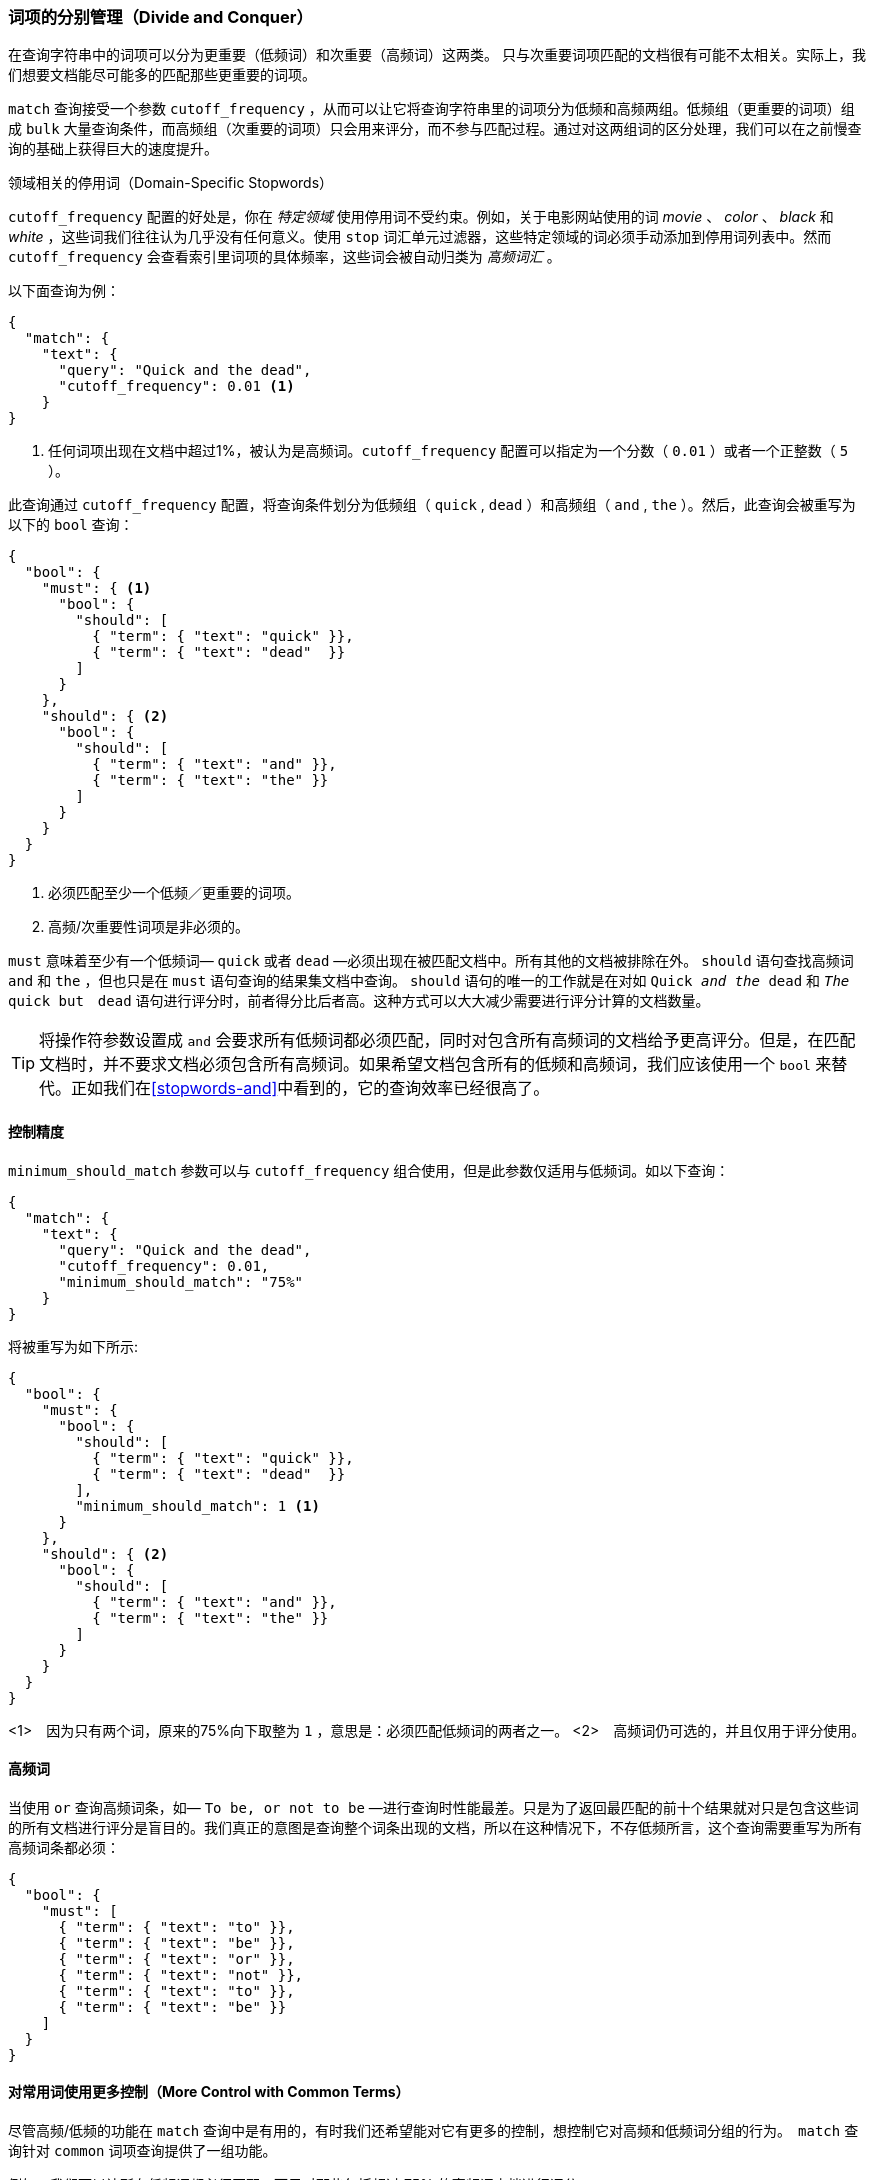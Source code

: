 [[common-terms]]
=== 词项的分别管理（Divide and Conquer）

在查询字符串中的词项可以分为更重要（低频词）和次重要（高频词）这两类。((("stopwords", "low and high frequency terms"))) 只与次重要词项匹配的文档很有可能不太相关。实际上，我们想要文档能尽可能多的匹配那些更重要的词项。


`match` 查询接受一个参数  ((("cutoff_frequency parameter")))((("match query", "cutoff_frequency parameter")))`cutoff_frequency` ，从而可以让它将查询字符串里的词项分为低频和高频两组。((("term frequency", "cutoff_frequency parameter in match query")))低频组（更重要的词项）组成 `bulk` 大量查询条件，而高频组（次重要的词项）只会用来评分，而不参与匹配过程。通过对这两组词的区分处理，我们可以在之前慢查询的基础上获得巨大的速度提升。

领域相关的停用词（Domain-Specific Stopwords）
*********************************************

`cutoff_frequency` 配置的好处是，你在 _特定领域_ 使用停用词不受约束。((("domain specific stopwords")))((("stopwords", "domain specific")))例如，关于电影网站使用的词 _movie_ 、 _color_ 、 _black_ 和 _white_ ，这些词我们往往认为几乎没有任何意义。使用 `stop` 词汇单元过滤器，这些特定领域的词必须手动添加到停用词列表中。然而 `cutoff_frequency` 会查看索引里词项的具体频率，这些词会被自动归类为 _高频词汇_ 。

*********************************************

以下面查询为例：

[source,json]
---------------------------------
{
  "match": {
    "text": {
      "query": "Quick and the dead",
      "cutoff_frequency": 0.01 <1>
    }
}
---------------------------------
<1> 任何词项出现在文档中超过1%，被认为是高频词。`cutoff_frequency` 配置可以指定为一个分数（ `0.01` ）或者一个正整数（ `5` ）。

此查询通过 `cutoff_frequency` 配置，将查询条件划分为低频组（ `quick` , `dead` ）和高频组（ `and` , `the` ）。然后，此查询会被重写为以下的 `bool` 查询：

[source,json]
---------------------------------
{
  "bool": {
    "must": { <1>
      "bool": {
        "should": [
          { "term": { "text": "quick" }},
          { "term": { "text": "dead"  }}
        ]
      }
    },
    "should": { <2>
      "bool": {
        "should": [
          { "term": { "text": "and" }},
          { "term": { "text": "the" }}
        ]
      }
    }
  }
}
---------------------------------
<1> 必须匹配至少一个低频／更重要的词项。
<2> 高频/次重要性词项是非必须的。

`must` 意味着至少有一个低频词&#x2014; `quick` 或者 `dead` &#x2014;必须出现在被匹配文档中。所有其他的文档被排除在外。 `should` 语句查找高频词 `and` 和 `the` ，但也只是在 `must` 语句查询的结果集文档中查询。
 `should` 语句的唯一的工作就是在对如 `Quick _and the_ dead` 和 `_The_ quick but　dead` 语句进行评分时，前者得分比后者高。这种方式可以大大减少需要进行评分计算的文档数量。

[TIP]
==================================================

将操作符参数设置成 `and` 会要求所有低频词都必须匹配，同时对包含所有高频词的文档给予更高评分。但是，在匹配文档时，并不要求文档必须包含所有高频词。如果希望文档包含所有的低频和高频词，我们应该使用一个 `bool` 来替代。正如我们在<<stopwords-and>>中看到的，它的查询效率已经很高了。

==================================================

==== 控制精度
`minimum_should_match` 参数可以与 `cutoff_frequency` 组合使用，但是此参数仅适用与低频词。((("stopwords", "low and high frequency terms", "controlling precision")))((("minimum_should_match parameter", "controlling precision")))如以下查询：

[source,json]
---------------------------------
{
  "match": {
    "text": {
      "query": "Quick and the dead",
      "cutoff_frequency": 0.01,
      "minimum_should_match": "75%"
    }
}
---------------------------------

将被重写为如下所示:

[source,json]
---------------------------------
{
  "bool": {
    "must": {
      "bool": {
        "should": [
          { "term": { "text": "quick" }},
          { "term": { "text": "dead"  }}
        ],
        "minimum_should_match": 1 <1>
      }
    },
    "should": { <2>
      "bool": {
        "should": [
          { "term": { "text": "and" }},
          { "term": { "text": "the" }}
        ]
      }
    }
  }
}
---------------------------------
<1>　因为只有两个词，原来的75%向下取整为 `1` ，意思是：必须匹配低频词的两者之一。
<2>　高频词仍可选的，并且仅用于评分使用。

==== 高频词

当使用 `or` 查询高频词条((("stopwords", "low and high frequency terms", "only high frequency terms")))，如&#x2014; `To be, or not to be` &#x2014;进行查询时性能最差。只是为了返回最匹配的前十个结果就对只是包含这些词的所有文档进行评分是盲目的。我们真正的意图是查询整个词条出现的文档，所以在这种情况下，不存低频所言，这个查询需要重写为所有高频词条都必须：

[source,json]
---------------------------------
{
  "bool": {
    "must": [
      { "term": { "text": "to" }},
      { "term": { "text": "be" }},
      { "term": { "text": "or" }},
      { "term": { "text": "not" }},
      { "term": { "text": "to" }},
      { "term": { "text": "be" }}
    ]
  }
}
---------------------------------

==== 对常用词使用更多控制（More Control with Common Terms）

尽管高频/低频的功能在 `match` 查询中是有用的，有时我们还希望能对它((("stopwords", "low and high frequency terms", "more control over common terms")))有更多的控制，想控制它对高频和低频词分组的行为。　`match` 查询针对 ((("common terms query"))) `common` 词项查询提供了一组功能。

例如，我们可以让所有低频词都必须匹配，而只对那些包括超过 75% 的高频词文档进行评分：

[source,json]
---------------------------------
{
  "common": {
    "text": {
      "query":                  "Quick and the dead",
      "cutoff_frequency":       0.01,
      "low_freq_operator":      "and",
      "minimum_should_match": {
        "high_freq":            "75%"
      }
    }
  }
}
---------------------------------

更多配置项参见　{ref}/query-dsl-common-terms-query.html[`common` terms query]。

